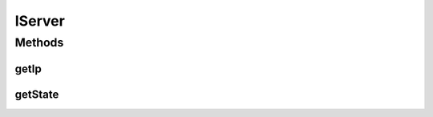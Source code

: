 .. java:import:: most.voip.api.enums ServerState

IServer
=======

.. java:package:: most.voip.api.interfaces
   :noindex:

.. java:type:: public interface IServer

Methods
-------
getIp
^^^^^

.. java:method::  String getIp()
   :outertype: IServer

getState
^^^^^^^^

.. java:method::  ServerState getState()
   :outertype: IServer

